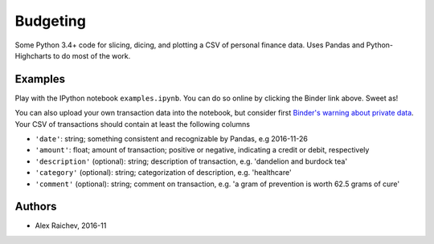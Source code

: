 Budgeting
***********
Some Python 3.4+ code for slicing, dicing, and plotting a CSV of personal finance data.
Uses Pandas and Python-Highcharts to do most of the work.


Examples
=========
Play with the IPython notebook ``examples.ipynb``.
You can do so online by clicking the Binder link above.
Sweet as!

You can also upload your own transaction data into the notebook, but consider first `Binder's warning about private data <http://docs.mybinder.org/faq>`_.
Your CSV of transactions should contain at least the following columns

- ``'date'``: string; something consistent and recognizable by Pandas, e.g 2016-11-26
- ``'amount'``: float; amount of transaction; positive or negative, indicating a credit or debit, respectively
- ``'description'`` (optional): string; description of transaction, e.g. 'dandelion and burdock tea'
- ``'category'`` (optional): string; categorization of description, e.g. 'healthcare' 
- ``'comment'`` (optional): string; comment on transaction, e.g. 'a gram of prevention is worth 62.5 grams of cure'


Authors
========
- Alex Raichev, 2016-11
